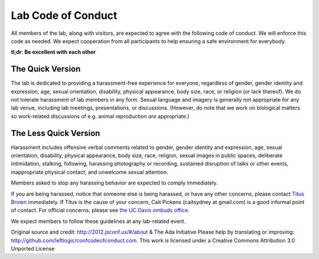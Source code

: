 Lab Code of Conduct
===================

All members of the lab, along with visitors, are expected to agree
with the following code of conduct. We will enforce this code as
needed. We expect cooperation from all participants to help ensuring a
safe environment for everybody.

**tl;dr: Be excellent with each other**

The Quick Version
-----------------

The lab is dedicated to providing a harassment-free experience for
everyone, regardless of gender, gender identity and expression, age,
sexual orientation, disability, physical appearance, body size, race,
or religion (or lack thereof). We do not tolerate harassment of lab
members in any form. Sexual language and imagery is generally not
appropriate for any lab venue, including lab meetings, presentations,
or discussions.  (However, do note that we work on biological matters
so work-related discussions of e.g. animal reproduction *are*
appropriate.)

The Less Quick Version
----------------------

Harassment includes offensive verbal comments related to gender,
gender identity and expression, age, sexual orientation, disability,
physical appearance, body size, race, religion, sexual images in
public spaces, deliberate intimidation, stalking, following, harassing
photography or recording, sustained disruption of talks or other
events, inappropriate physical contact, and unwelcome sexual
attention.

Members asked to stop any harassing behavior are expected to comply
immediately.

If you are being harassed, notice that someone else is being harassed,
or have any other concerns, please contact `Titus Brown
<mailto:ctbrown@ucdavis.edu>`__ immediately.  If Titus is the cause of
your concern, Cait Pickens (caitsydney at gmail.com) is a good
informal point of contact.  For official concerns, please see
`the UC Davis ombuds office <http://ombuds.ucdavis.edu/>`__.

We expect members to follow these guidelines at any lab-related event.

Original source and credit: http://2012.jsconf.us/#/about & The Ada
Initiative Please help by translating or improving:
http://github.com/leftlogic/confcodeofconduct.com. This work is
licensed under a Creative Commons Attribution 3.0 Unported License

.. social media points?
